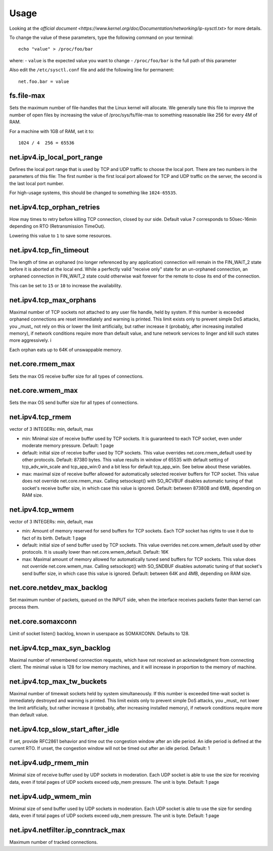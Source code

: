 Usage
=====

Looking at the `official document
<https://www.kernel.org/doc/Documentation/networking/ip-sysctl.txt>` for more
details.

To change the value of these parameters, type the following command on your
terminal::

  echo "value" > /proc/foo/bar

where:
- ``value`` is the expected value you want to change
- ``/proc/foo/bar`` is the full path of this parameter

Also edit the ``/etc/sysctl.conf`` file and add the following line for
permanent::

  net.foo.bar = value

fs.file-max
-----------

Sets the maximum number of file-handles that the Linux kernel will allocate. We
generally tune this file to improve the number of open files by increasing the
value of /proc/sys/fs/file-max to something reasonable like 256 for every 4M of
RAM.

For a machine with 1GB of RAM, set it to::

  1024 / 4  256 = 65536

net.ipv4.ip_local_port_range
----------------------------

Defines the local port range that is used by TCP and UDP traffic to choose the
local port. There are two numbers in the parameters of this file: The first
number is the first local port allowed for TCP and UDP traffic on the server,
the second is the last local port number.

For high-usage systems, this should be changed to something like
``1024-65535``.

net.ipv4.tcp_orphan_retries
---------------------------

How may times to retry before killing TCP connection, closed by our side.
Default value 7 corresponds to  50sec-16min depending on RTO (Retransmission
TimeOut).

Lowering this value to ``1`` to save some resources.

net.ipv4.tcp_fin_timeout
------------------------

The length of time an orphaned (no longer referenced by any application)
connection will remain in the FIN_WAIT_2 state before it is aborted at the
local end. While a perfectly valid "receive only" state for an un-orphaned
connection, an orphaned connection in FIN_WAIT_2 state could otherwise wait
forever for the remote to close its end of the connection.

This can be set to ``15`` or ``10`` to increase the availability.

net.ipv4.tcp_max_orphans
------------------------

Maximal number of TCP sockets not attached to any user file handle, held by
system. If this number is exceeded orphaned connections are reset immediately
and warning is printed. This limit exists only to prevent simple DoS attacks,
you _must_ not rely on this or lower the limit artificially, but rather
increase it (probably, after increasing installed memory), if network
conditions require more than default value, and tune network services to linger
and kill such states more aggressively. i

Each orphan eats up to  64K of unswappable memory.

net.core.rmem_max
-----------------

Sets the max OS receive buffer size for all types of connections.

net.core.wmem_max
-----------------

Sets the max OS send buffer size for all types of connections.

net.ipv4.tcp_rmem
-----------------

vector of 3 INTEGERs: min, default, max

* min: Minimal size of receive buffer used by TCP sockets.
  It is guaranteed to each TCP socket, even under moderate memory pressure.
  Default: 1 page
* default: initial size of receive buffer used by TCP sockets.
  This value overrides net.core.rmem_default used by other protocols.
  Default: 87380 bytes. This value results in window of 65535 with default
  setting of tcp_adv_win_scale and tcp_app_win:0 and a bit less for default
  tcp_app_win. See below about these variables.
* max: maximal size of receive buffer allowed for automatically selected
  receiver buffers for TCP socket. This value does not override
  net.core.rmem_max.  Calling setsockopt() with SO_RCVBUF disables automatic
  tuning of that socket's receive buffer size, in which case this value is
  ignored.
  Default: between 87380B and 6MB, depending on RAM size.

net.ipv4.tcp_wmem
-----------------

vector of 3 INTEGERs: min, default, max

* min: Amount of memory reserved for send buffers for TCP sockets.
  Each TCP socket has rights to use it due to fact of its birth.
  Default: 1 page
* default: initial size of send buffer used by TCP sockets. This value
  overrides net.core.wmem_default used by other protocols.
  It is usually lower than net.core.wmem_default.
  Default: 16K
* max: Maximal amount of memory allowed for automatically tuned send buffers
  for TCP sockets. This value does not override net.core.wmem_max. Calling
  setsockopt() with SO_SNDBUF disables automatic tuning of that socket's send
  buffer size, in which case this value is ignored.
  Default: between 64K and 4MB, depending on RAM size.

net.core.netdev_max_backlog
---------------------------

Set maximum number of packets, queued on the INPUT side, when the interface
receives packets faster than kernel can process them.

net.core.somaxconn
------------------

Limit of socket listen() backlog, known in userspace as SOMAXCONN.
Defaults to 128.

net.ipv4.tcp_max_syn_backlog
----------------------------

Maximal number of remembered connection requests, which have not
received an acknowledgment from connecting client.
The minimal value is 128 for low memory machines, and it will
increase in proportion to the memory of machine.

net.ipv4.tcp_max_tw_buckets
---------------------------

Maximal number of timewait sockets held by system simultaneously.
If this number is exceeded time-wait socket is immediately destroyed
and warning is printed. This limit exists only to prevent
simple DoS attacks, you _must_ not lower the limit artificially,
but rather increase it (probably, after increasing installed memory),
if network conditions require more than default value.

net.ipv4.tcp_slow_start_after_idle
----------------------------------

If set, provide RFC2861 behavior and time out the congestion
window after an idle period.  An idle period is defined at
the current RTO.  If unset, the congestion window will not
be timed out after an idle period.
Default: 1

net.ipv4.udp_rmem_min
---------------------

Minimal size of receive buffer used by UDP sockets in moderation.
Each UDP socket is able to use the size for receiving data, even if
total pages of UDP sockets exceed udp_mem pressure. The unit is byte.
Default: 1 page

net.ipv4.udp_wmem_min
---------------------

Minimal size of send buffer used by UDP sockets in moderation.
Each UDP socket is able to use the size for sending data, even if
total pages of UDP sockets exceed udp_mem pressure. The unit is byte.
Default: 1 page

net.ipv4.netfilter.ip_conntrack_max
-----------------------------------

Maximum number of tracked connections.
